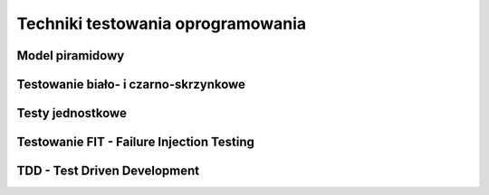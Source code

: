 ================================================================================
Techniki testowania oprogramowania
================================================================================

Model piramidowy
--------------------------------------------------------------------------------

Testowanie biało- i czarno-skrzynkowe
--------------------------------------------------------------------------------

Testy jednostkowe
--------------------------------------------------------------------------------

Testowanie FIT - Failure Injection Testing
--------------------------------------------------------------------------------

TDD - Test Driven Development
--------------------------------------------------------------------------------

